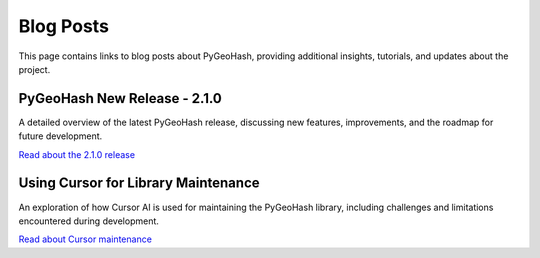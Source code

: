 Blog Posts
==========

This page contains links to blog posts about PyGeoHash, providing additional insights, tutorials, and updates about the project.

PyGeoHash New Release - 2.1.0
-----------------------------

A detailed overview of the latest PyGeoHash release, discussing new features, improvements, and the roadmap for future development.

`Read about the 2.1.0 release <https://mcginniscommawill.com/posts/2025-03-04-pygeohash-new-release/>`_

Using Cursor for Library Maintenance
------------------------------------

An exploration of how Cursor AI is used for maintaining the PyGeoHash library, including challenges and limitations encountered during development.

`Read about Cursor maintenance <https://mcginniscommawill.com/posts/2025-03-09-cursor-for-library-maintenance/#challenges-and-limitations>`_ 
